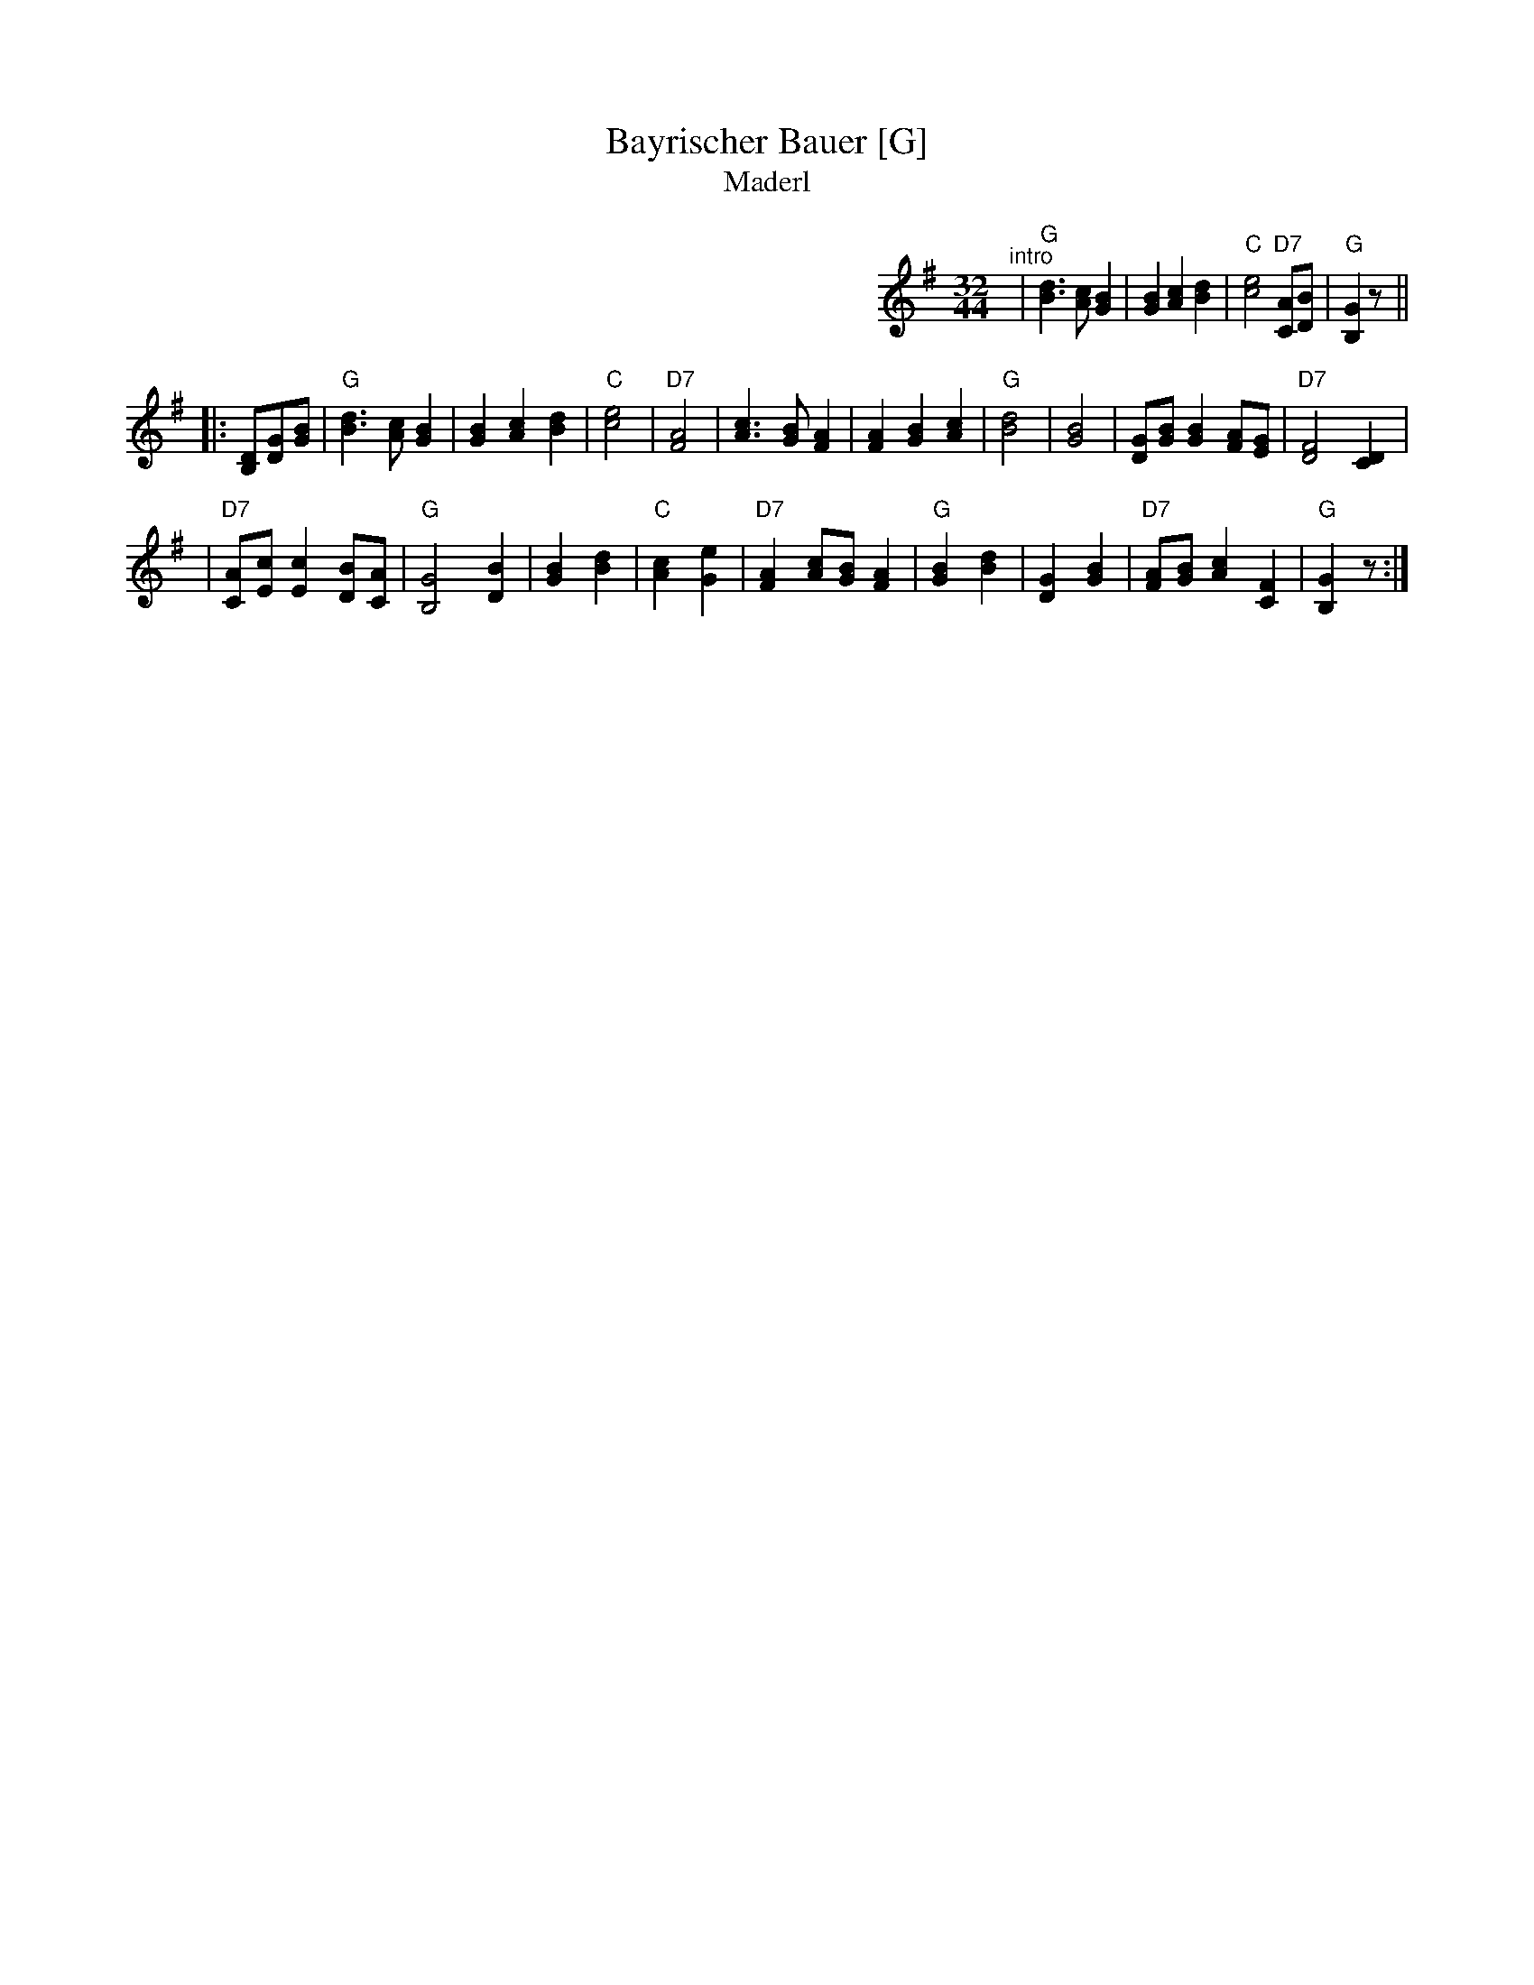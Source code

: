 X: 0
T: Bayrischer Bauer [G]
T: Maderl
R: zweifacher
M: 32/44
L: 1/8
%%partsspace 0
%%indent 400
K: G
"^intro"| "G"[d3B3] [cA] [B2G2] | [B2G2] [c2A2] [d2B2] | "C"[e4c4] "D7"[AC][BD] | "G"[G2B,2] z ||
|: [DB,][GD][BG] \
| "G"[d3B3] [cA] [B2G2] | [B2G2] [c2A2] [d2B2] \
| "C"[e4c4] | "D7"[A4F4] \
|    [c3A3] [BG] [A2F2] | [F2A2] [B2G2] [c2A2] \
| "G"[d4B4] | [B4G4] \
|    [GD][BG] [B2G2] [AF][GE] | "D7"[F4D4] [D2C2] |
|"D7"[AC][cE] [c2E2] [BD][AC] | "G"[G4B,4] [B2D2] \
|    [B2G2] [d2B2] | "C"[c2A2] [e2G2] \
|"D7"[A2F2] [cA][BG] [A2F2] | "G"[B2G2] [d2B2] \
|    [G2D2] [B2G2] | "D7"[AF][BG] [c2A2] [F2C2] | "G"[G2B,2] z :|
